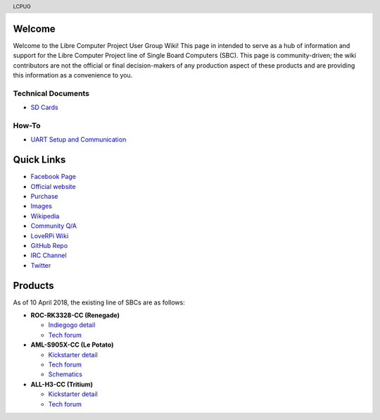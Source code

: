 .. moduleauthor:: JC Staudt <jc@staudt.io>

.. header:: LCPUG

.. figure:: https://cdn.rawgit.com/LibreComputerProjectUserGroup/wiki/feeec0f8/images/lcpugw3.png
    :align: center
    :alt: LCPUG Logo



Welcome
=======

Welcome to the Libre Computer Project User Group Wiki!
This page in intended to serve as a hub of information and support for the Libre Computer Project line of Single Board Computers (SBC).
This page is community-driven; the wiki contributors are not the official or final decision-makers of any production aspect of these products and are providing this information as a convenience to you.

Technical Documents
-------------------
* `SD Cards <sdcard.rst>`_

How-To
------
* `UART Setup and Communication <./howto/uart.rst>`__

Quick Links
===========

* `Facebook Page <https://www.facebook.com/groups/356363581444452/>`__

* `Official website <https://libre.computer/>`__
* `Purchase <https://libre.computer/purchase/>`__
* `Images <http://bit.ly/libre-images>`__
* `Wikipedia <https://en.wikipedia.org/wiki/Libre_Computer_Project>`__
* `Community Q/A <http://bit.ly/stackoverflow-librecomputer>`__

* `LoveRPi Wiki <http://bit.ly/libre-loverpi-wiki>`__
* `GitHub Repo <https://github.com/libre-computer-project>`__
* `IRC Channel <https://webchat.freenode.net/?channels=librecomputer>`__
* `Twitter <https://twitter.com/librecomputer/>`__

Products
========

As of 10 April 2018, the existing line of SBCs are as follows:

* **ROC-RK3328-CC (Renegade)**

  * `Indiegogo detail <http://bit.ly/libre-renegade>`__
  * `Tech forum <http://bit.ly/libre-renegade-loverpi-forum>`__
  
* **AML-S905X-CC (Le Potato)**

  * `Kickstarter detail <http://bit.ly/libre-lepotato>`__
  * `Tech forum <http://bit.ly/libre-lepotato-loverpi-forum>`__
  * `Schematics <https://drive.google.com/file/d/0B1Rq7NcD_39QYnltdGtWWEFvS0U/view>`__
  
* **ALL-H3-CC (Tritium)**

  * `Kickstarter detail <http://bit.ly/libre-tritium>`__
  * `Tech forum <http://bit.ly/libre-tritium-loverpi-forum>`__
